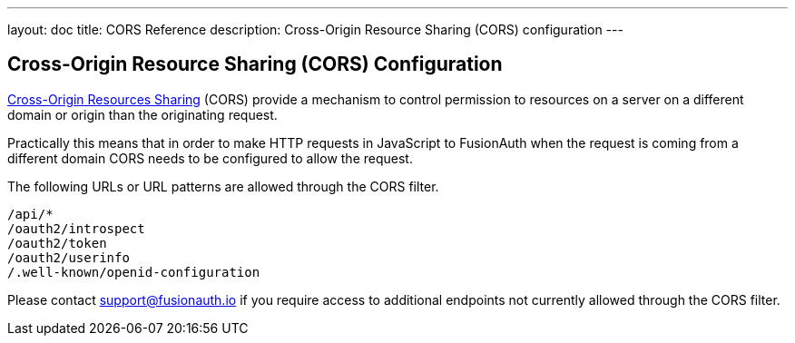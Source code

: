 ---
layout: doc
title: CORS Reference
description: Cross-Origin Resource Sharing (CORS) configuration
---

:sectnumlevels: 0
== Cross-Origin Resource Sharing (CORS) Configuration

https://developer.mozilla.org/en-US/docs/Web/HTTP/CORS[Cross-Origin Resources Sharing] (CORS) provide a mechanism to control permission
to resources on a server on a different domain or origin than the originating request.

Practically this means that in order to make HTTP requests in JavaScript to FusionAuth when the request
is coming from a different domain CORS needs to be configured to allow the request.

The following URLs or URL patterns are allowed through the CORS filter.

////
Internal Note: This needs to match our shipped CORS configuration. See /fusionauth-app/web/WEB-INF/web.xml
////

[source]
----
/api/*
/oauth2/introspect
/oauth2/token
/oauth2/userinfo
/.well-known/openid-configuration
----

Please contact support@fusionauth.io if you require access to additional endpoints not currently allowed through the CORS filter.
